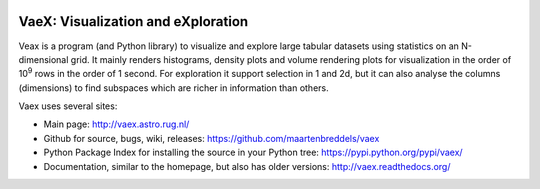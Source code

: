 .. image:: https://travis-ci.org/maartenbreddels/vaex.svg?branch=master
    :target: https://travis-ci.org/maartenbreddels/vaex
    
VaeX: Visualization and eXploration
===================================

Veax is a program (and Python library) to visualize and explore large tabular datasets using statistics on an N-dimensional grid.
It mainly renders histograms, density plots and volume rendering  plots for visualization in the order of 10\ :sup:`9` rows in the order of 1 second.
For exploration it support selection in 1 and 2d, but it can also analyse the columns (dimensions) to find subspaces
which are richer in information than others.

.. image:: http://vaex.readthedocs.org/en/latest/_images/overview.png

Vaex uses several sites:

* Main page: http://vaex.astro.rug.nl/
* Github for source, bugs, wiki, releases: https://github.com/maartenbreddels/vaex
* Python Package Index for installing the source in your Python tree: https://pypi.python.org/pypi/vaex/
* Documentation, similar to the homepage, but also has older versions: http://vaex.readthedocs.org/
